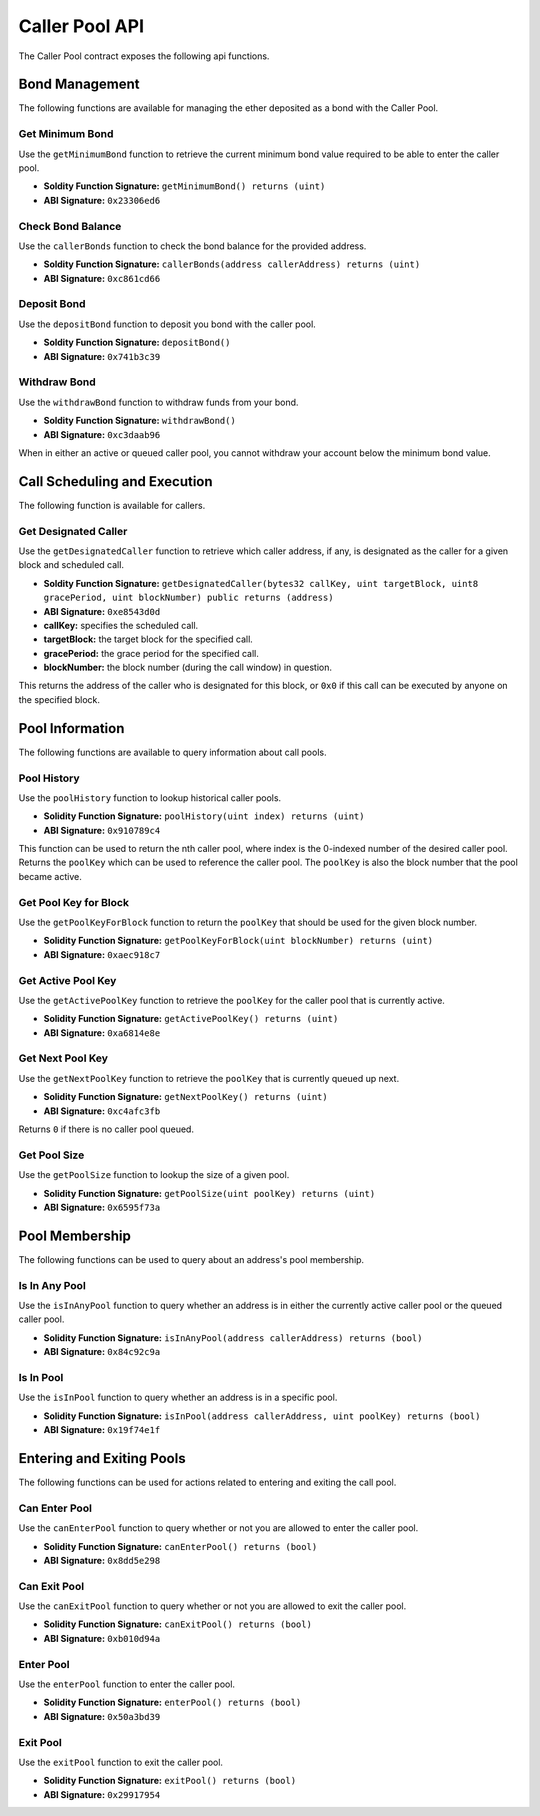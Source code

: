 Caller Pool API
===============

The Caller Pool contract exposes the following api functions.

Bond Management
---------------

The following functions are available for managing the ether deposited as a
bond with the Caller Pool.

Get Minimum Bond
^^^^^^^^^^^^^^^^

Use the ``getMinimumBond`` function to retrieve the current minimum bond value
required to be able to enter the caller pool.

* **Soldity Function Signature:** ``getMinimumBond() returns (uint)``
* **ABI Signature:** ``0x23306ed6``

Check Bond Balance
^^^^^^^^^^^^^^^^^^

Use the ``callerBonds`` function to check the bond balance for the provided
address.

* **Soldity Function Signature:** ``callerBonds(address callerAddress) returns (uint)``
* **ABI Signature:** ``0xc861cd66``

Deposit Bond
^^^^^^^^^^^^

Use the ``depositBond`` function to deposit you bond with the caller pool.

* **Soldity Function Signature:** ``depositBond()``
* **ABI Signature:** ``0x741b3c39``

Withdraw Bond
^^^^^^^^^^^^^

Use the ``withdrawBond`` function to withdraw funds from your bond.

* **Soldity Function Signature:** ``withdrawBond()``
* **ABI Signature:** ``0xc3daab96``

When in either an active or queued caller pool, you cannot withdraw your
account below the minimum bond value.

Call Scheduling and Execution
-----------------------------

The following function is available for callers.

Get Designated Caller
^^^^^^^^^^^^^^^^^^^^^

Use the ``getDesignatedCaller`` function to retrieve which caller address, if
any, is designated as the caller for a given block and scheduled call.

* **Soldity Function Signature:** ``getDesignatedCaller(bytes32 callKey, uint targetBlock, uint8 gracePeriod, uint blockNumber) public returns (address)``
* **ABI Signature:** ``0xe8543d0d``

* **callKey:** specifies the scheduled call.
* **targetBlock:** the target block for the specified call.
* **gracePeriod:** the grace period for the specified call.
* **blockNumber:** the block number (during the call window) in question.

This returns the address of the caller who is designated for this block, or
``0x0`` if this call can be executed by anyone on the specified block.
    
Pool Information
----------------

The following functions are available to query information about call pools.

Pool History
^^^^^^^^^^^^

Use the ``poolHistory`` function to lookup historical caller pools.

* **Solidity Function Signature:** ``poolHistory(uint index) returns (uint)``
* **ABI Signature:** ``0x910789c4``

This function can be used to return the nth caller pool, where index is the
0-indexed number of the desired caller pool.  Returns the ``poolKey`` which can
be used to reference the caller pool.  The ``poolKey`` is also the block number
that the pool became active.

Get Pool Key for Block
^^^^^^^^^^^^^^^^^^^^^^

Use the ``getPoolKeyForBlock`` function to return the ``poolKey`` that should
be used for the given block number.

* **Solidity Function Signature:** ``getPoolKeyForBlock(uint blockNumber) returns (uint)``
* **ABI Signature:** ``0xaec918c7``

Get Active Pool Key
^^^^^^^^^^^^^^^^^^^

Use the ``getActivePoolKey`` function to retrieve the ``poolKey`` for the
caller pool that is currently active.

* **Solidity Function Signature:** ``getActivePoolKey() returns (uint)``
* **ABI Signature:** ``0xa6814e8e``


Get Next Pool Key
^^^^^^^^^^^^^^^^^

Use the ``getNextPoolKey`` function to retrieve the ``poolKey`` that is
currently queued up next.

* **Solidity Function Signature:** ``getNextPoolKey() returns (uint)``
* **ABI Signature:** ``0xc4afc3fb``

Returns ``0`` if there is no caller pool queued.

Get Pool Size
^^^^^^^^^^^^^

Use the ``getPoolSize`` function to lookup the size of a given pool.

* **Solidity Function Signature:** ``getPoolSize(uint poolKey) returns (uint)``
* **ABI Signature:** ``0x6595f73a``

Pool Membership
---------------

The following functions can be used to query about an address's pool
membership.

Is In Any Pool
^^^^^^^^^^^^^^

Use the ``isInAnyPool`` function to query whether an address is in either the
currently active caller pool or the queued caller pool.

* **Solidity Function Signature:** ``isInAnyPool(address callerAddress) returns (bool)``
* **ABI Signature:** ``0x84c92c9a``

Is In Pool
^^^^^^^^^^

Use the ``isInPool`` function to query whether an address is in a specific pool.

* **Solidity Function Signature:** ``isInPool(address callerAddress, uint poolKey) returns (bool)``
* **ABI Signature:** ``0x19f74e1f``


Entering and Exiting Pools
--------------------------

The following functions can be used for actions related to entering and exiting
the call pool.


Can Enter Pool
^^^^^^^^^^^^^^

Use the ``canEnterPool`` function to query whether or not you are allowed to
enter the caller pool.

* **Solidity Function Signature:** ``canEnterPool() returns (bool)``
* **ABI Signature:** ``0x8dd5e298``


Can Exit Pool
^^^^^^^^^^^^^

Use the ``canExitPool`` function to query whether or not you are allowed to
exit the caller pool.

* **Solidity Function Signature:** ``canExitPool() returns (bool)``
* **ABI Signature:** ``0xb010d94a``


Enter Pool
^^^^^^^^^^

Use the ``enterPool`` function to enter the caller pool.

* **Solidity Function Signature:** ``enterPool() returns (bool)``
* **ABI Signature:** ``0x50a3bd39``

Exit Pool
^^^^^^^^^

Use the ``exitPool`` function to exit the caller pool.

* **Solidity Function Signature:** ``exitPool() returns (bool)``
* **ABI Signature:** ``0x29917954``
